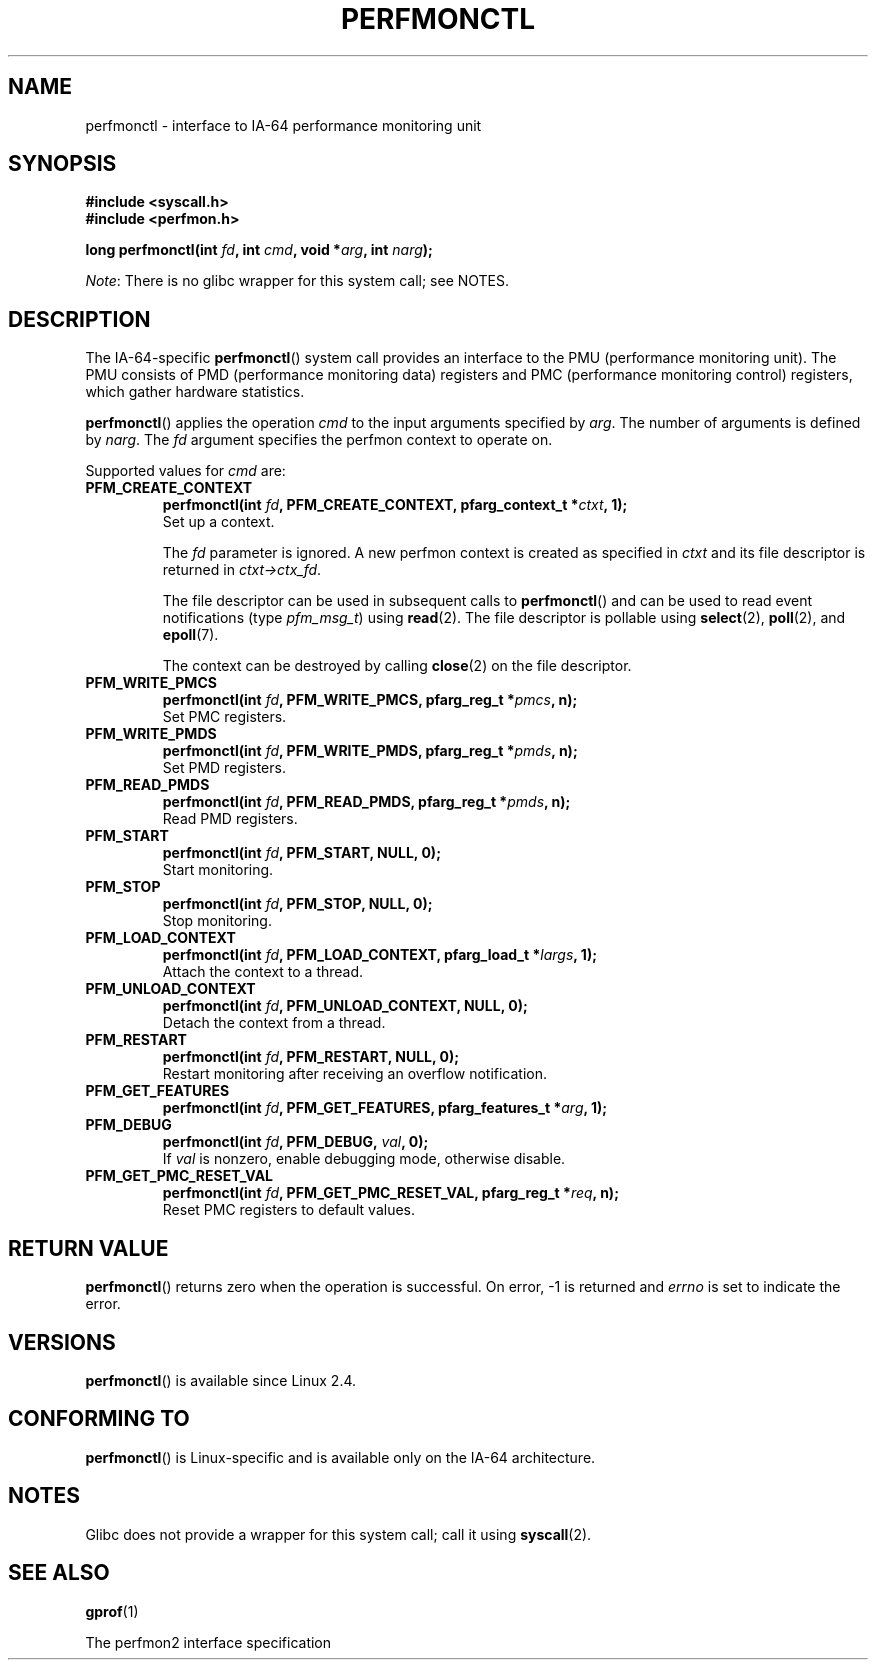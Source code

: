 .\" Copyright (C) 2006 Red Hat, Inc. All Rights Reserved.
.\" and Copyright (C) 2013 Michael Kerrisk <mtk.manpages@gmail.com>
.\" Written by Ivana Varekova <varekova@redhat.com>
.\"
.\" %%%LICENSE_START(VERBATIM)
.\" Permission is granted to make and distribute verbatim copies of this
.\" manual provided the copyright notice and this permission notice are
.\" preserved on all copies.
.\"
.\" Permission is granted to copy and distribute modified versions of this
.\" manual under the conditions for verbatim copying, provided that the
.\" entire resulting derived work is distributed under the terms of a
.\" permission notice identical to this one.
.\"
.\" Since the Linux kernel and libraries are constantly changing, this
.\" manual page may be incorrect or out-of-date.  The author(s) assume no
.\" responsibility for errors or omissions, or for damages resulting from
.\" the use of the information contained herein.  The author(s) may not
.\" have taken the same level of care in the production of this manual,
.\" which is licensed free of charge, as they might when working
.\" professionally.
.\"
.\" Formatted or processed versions of this manual, if unaccompanied by
.\" the source, must acknowledge the copyright and authors of this work.
.\" %%%LICENSE_END
.\"
.TH PERFMONCTL 2 2017-09-15 Linux "Linux Programmer's Manual"
.SH NAME
perfmonctl \- interface to IA-64 performance monitoring unit
.SH SYNOPSIS
.nf
.B #include <syscall.h>
.B #include <perfmon.h>
.PP
.BI "long perfmonctl(int " fd ", int " cmd ", void *" arg ", int " narg ");"
.fi
.PP
.IR Note :
There is no glibc wrapper for this system call; see NOTES.
.SH DESCRIPTION
The IA-64-specific
.BR perfmonctl ()
system call provides an interface to the
PMU (performance monitoring unit).
The PMU consists of PMD (performance monitoring data) registers and
PMC (performance monitoring control) registers,
which gather hardware statistics.
.PP
.BR perfmonctl ()
applies the operation
.I cmd
to the input arguments specified by
.IR arg .
The number of arguments is defined by \fInarg\fR.
The
.I fd
argument specifies the perfmon context to operate on.
.PP
Supported values for
.I cmd
are:
.TP
.B PFM_CREATE_CONTEXT
.nf
.BI  "perfmonctl(int " fd ", PFM_CREATE_CONTEXT, pfarg_context_t *" ctxt ", 1);"
.fi
Set up a context.
.IP
The
.I fd
parameter is ignored.
A new perfmon context is created as specified in
.I ctxt
and its file descriptor is returned in \fIctxt->ctx_fd\fR.
.IP
The file descriptor can be used in subsequent calls to
.BR perfmonctl ()
and can be used to read event notifications (type
.IR pfm_msg_t )
using
.BR read (2).
The file descriptor is pollable using
.BR select (2),
.BR poll (2),
and
.BR epoll (7).
.IP
The context can be destroyed by calling
.BR close (2)
on the file descriptor.
.TP
.B PFM_WRITE_PMCS
.\" pfm_write_pmcs()
.nf
.BI  "perfmonctl(int " fd ", PFM_WRITE_PMCS, pfarg_reg_t *" pmcs ", n);"
.fi
Set PMC registers.
.TP
.B PFM_WRITE_PMDS
.nf
.BI  "perfmonctl(int " fd ", PFM_WRITE_PMDS, pfarg_reg_t *" pmds ", n);"
.fi
.\" pfm_write_pmds()
Set PMD registers.
.TP
.B PFM_READ_PMDS
.\" pfm_read_pmds()
.nf
.BI  "perfmonctl(int " fd ", PFM_READ_PMDS, pfarg_reg_t *" pmds ", n);"
.fi
Read PMD registers.
.TP
.B PFM_START
.\" pfm_start()
.nf
.\" .BI  "perfmonctl(int " fd ", PFM_START, arg, 1);
.BI  "perfmonctl(int " fd ", PFM_START, NULL, 0);"
.fi
Start monitoring.
.TP
.B PFM_STOP
.\" pfm_stop()
.nf
.BI  "perfmonctl(int " fd ", PFM_STOP, NULL, 0);"
.fi
Stop monitoring.
.TP
.B PFM_LOAD_CONTEXT
.\" pfm_context_load()
.nf
.BI  "perfmonctl(int " fd ", PFM_LOAD_CONTEXT, pfarg_load_t *" largs ", 1);"
.fi
Attach the context to a thread.
.TP
.B PFM_UNLOAD_CONTEXT
.\" pfm_context_unload()
.nf
.BI  "perfmonctl(int " fd ", PFM_UNLOAD_CONTEXT, NULL, 0);"
.fi
Detach the context from a thread.
.TP
.B PFM_RESTART
.\" pfm_restart()
.nf
.BI  "perfmonctl(int " fd ", PFM_RESTART, NULL, 0);"
.fi
Restart monitoring after receiving an overflow notification.
.TP
.B PFM_GET_FEATURES
.\" pfm_get_features()
.nf
.BI  "perfmonctl(int " fd ", PFM_GET_FEATURES, pfarg_features_t *" arg ", 1);"
.fi
.TP
.B PFM_DEBUG
.\" pfm_debug()
.nf
.BI  "perfmonctl(int " fd ", PFM_DEBUG, " val ", 0);"
.fi
If
.I val
is nonzero, enable debugging mode, otherwise disable.
.TP
.B PFM_GET_PMC_RESET_VAL
.\" pfm_get_pmc_reset()
.nf
.BI  "perfmonctl(int " fd ", PFM_GET_PMC_RESET_VAL, pfarg_reg_t *" req  ", n);"
.fi
Reset PMC registers to default values.
.\"
.\"
.\" .TP
.\" .B PFM_CREATE_EVTSETS
.\"
.\" create or modify event sets
.\" .nf
.\" .BI  "perfmonctl(int " fd ", PFM_CREATE_EVTSETS, pfarg_setdesc_t *desc , n);
.\" .fi
.\" .TP
.\" .B PFM_DELETE_EVTSETS
.\" delete event sets
.\" .nf
.\" .BI  "perfmonctl(int " fd ", PFM_DELETE_EVTSET, pfarg_setdesc_t *desc , n);
.\" .fi
.\" .TP
.\" .B PFM_GETINFO_EVTSETS
.\" get information about event sets
.\" .nf
.\" .BI  "perfmonctl(int " fd ", PFM_GETINFO_EVTSETS, pfarg_setinfo_t *info, n);
.\" .fi
.SH RETURN VALUE
.BR perfmonctl ()
returns zero when the operation is successful.
On error, \-1 is returned and
.I errno
is set to indicate the error.
.SH VERSIONS
.BR perfmonctl ()
is available since Linux 2.4.
.SH CONFORMING TO
.BR perfmonctl ()
is Linux-specific and is available only on the IA-64 architecture.
.SH NOTES
Glibc does not provide a wrapper for this system call; call it using
.BR syscall (2).
.SH SEE ALSO
.BR gprof (1)
.PP
The perfmon2 interface specification
